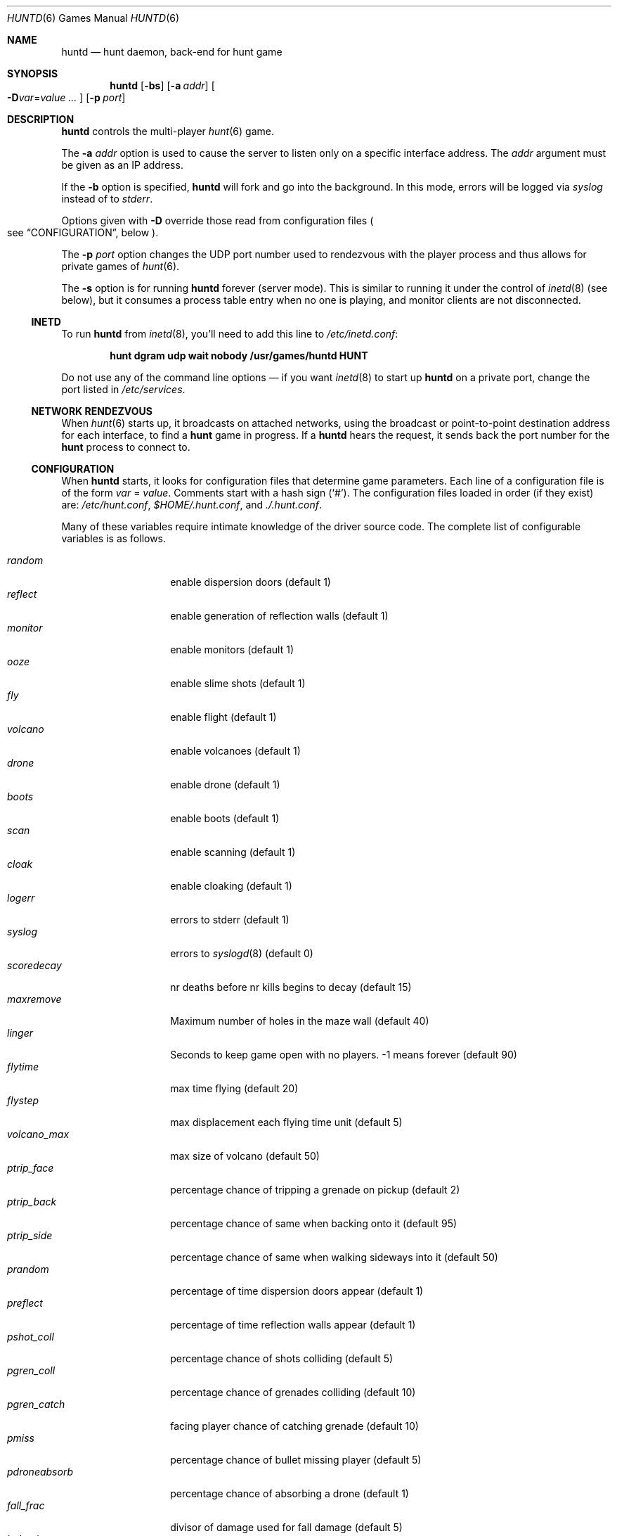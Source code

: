.\"	$NetBSD: huntd.6,v 1.3 1998/01/09 08:03:42 perry Exp $
.\"	$OpenBSD: huntd.6,v 1.22 2014/03/23 02:42:47 tedu Exp $
.\"
.\"  Hunt
.\"  Copyright (c) 1985 Conrad C. Huang, Gregory S. Couch, Kenneth C.R.C. Arnold
.\"  San Francisco, California
.\"
.\"  Copyright (c) 1985 Regents of the University of California.
.\"  All rights reserved.  The Berkeley software License Agreement
.\"  specifies the terms and conditions for redistribution.
.\"
.Dd $Mdocdate: March 23 2014 $
.Dt HUNTD 6
.Os
.Sh NAME
.Nm huntd
.Nd hunt daemon, back-end for hunt game
.Sh SYNOPSIS
.Nm huntd
.Op Fl bs
.Op Fl a Ar addr
.Sm off
.Oo
.Fl D Ar var No = Ar value \ \&...
.Oc
.Sm on
.Op Fl p Ar port
.Sh DESCRIPTION
.Nm
controls the multi-player
.Xr hunt 6
game.
.Pp
The
.Fl a Ar addr
option is used to cause the server to listen only on a
specific interface address.
The
.Ar addr
argument must be given as an IP address.
.Pp
If the
.Fl b
option is specified,
.Nm
will fork and go into the background.
In this mode, errors will be logged via
.Va syslog
instead of to
.Va stderr .
.Pp
Options given with
.Fl D
override those read from configuration files
.Po
see
.Sx CONFIGURATION ,
below
.Pc .
.Pp
The
.Fl p Ar port
option changes the UDP port number used to rendezvous with the player
process and thus allows for private games of
.Xr hunt 6 .
.Pp
The
.Fl s
option is for running
.Nm
forever
.Pq server mode .
This is similar to running it under the control of
.Xr inetd 8
.Pq see below ,
but it consumes a process table entry when no one is playing,
and monitor clients are not disconnected.
.Ss INETD
To run
.Nm
from
.Xr inetd 8 ,
you'll need to
add this line to
.Pa /etc/inetd.conf :
.Pp
.Dl hunt dgram udp wait nobody /usr/games/huntd HUNT
.Pp
Do not use any of the command line options \(em if you want
.Xr inetd 8
to start up
.Nm huntd
on a private port, change the port listed in
.Pa /etc/services .
.Ss "NETWORK RENDEZVOUS"
When
.Xr hunt 6
starts up, it broadcasts on attached networks,
using the broadcast or point-to-point destination address for each interface,
to find a
.Nm hunt
game in progress.
If a
.Nm huntd
hears the request, it sends back the port number for the
.Nm hunt
process to connect to.
.Ss "CONFIGURATION"
When
.Nm
starts, it looks for configuration files that determine
game parameters.
Each line of a configuration file is of the form
.Ar var No = Ar value .
Comments start with a hash sign
.Pq Sq # .
The configuration files loaded in order
.Pq if they exist
are:
.Pa /etc/hunt.conf ,
.Pa "$HOME/.hunt.conf" ,
and
.Pa ./.hunt.conf .
.Pp
Many of these variables require intimate knowledge of the
driver source code.
The complete list of configurable variables is as follows.
.Pp
.Bl -tag -width pdroneabsorb -compact
.It Va random
enable dispersion doors
.Pq default 1
.It Va reflect
enable generation of reflection walls
.Pq default 1
.It Va monitor
enable monitors
.Pq default 1
.It Va ooze
enable slime shots
.Pq default 1
.It Va fly
enable flight
.Pq default 1
.It Va volcano
enable volcanoes
.Pq default 1
.It Va drone
enable drone
.Pq default 1
.It Va boots
enable boots
.Pq default 1
.It Va scan
enable scanning
.Pq default 1
.It Va cloak
enable cloaking
.Pq default 1
.It Va logerr
errors to stderr
.Pq default 1
.It Va syslog
errors to
.Xr syslogd 8
.Pq default 0
.It Va scoredecay
nr deaths before nr kills begins to decay
.Pq default 15
.It Va maxremove
Maximum number of holes in the maze wall
.Pq default 40
.It Va linger
Seconds to keep game open with no players. \&-1 means forever
.Pq default 90
.It Va flytime
max time flying
.Pq default 20
.It Va flystep
max displacement each flying time unit
.Pq default 5
.It Va volcano_max
max size of volcano
.Pq default 50
.It Va ptrip_face
percentage chance of tripping a grenade on pickup
.Pq default 2
.It Va ptrip_back
percentage chance of same when backing onto it
.Pq default 95
.It Va ptrip_side
percentage chance of same when walking sideways into it
.Pq default 50
.It Va prandom
percentage of time dispersion doors appear
.Pq default 1
.It Va preflect
percentage of time reflection walls appear
.Pq default 1
.It Va pshot_coll
percentage chance of shots colliding
.Pq default 5
.It Va pgren_coll
percentage chance of grenades colliding
.Pq default 10
.It Va pgren_catch
facing player chance of catching grenade
.Pq default 10
.It Va pmiss
percentage chance of bullet missing player
.Pq default 5
.It Va pdroneabsorb
percentage chance of absorbing a drone
.Pq default 1
.It Va fall_frac
divisor of damage used for fall damage
.Pq default 5
.It Va bulspd
speed of bullets
.Pq default 5
.It Va ishots
initial ammo for player
.Pq default 15
.It Va nshots
ammo boost for all when new player joins
.Pq default 5
.It Va maxncshot
max number of simultaneous shots per player
.Pq default 2
.It Va maxdam
the initial shield for each player
.Pq default 10
.It Va mindam
minimum damage from one unit of ammo
.Pq default 5
.It Va stabdam
damage from stabbing
.Pq default 2
.It Va killgain
shield gained from killing someone
.Pq default 2
.It Va slimefactor
charge multiplier for slime
.Pq default 3
.It Va slimespeed
speed of slime
.Pq default 5
.It Va lavaspeed
speed of volcano lava
.Pq default 1
.It Va cloaklen
duration of a cloak
.Pq default 20
.It Va scanlen
duration of a scan
.Pq default 20
.It Va mindshot
minimum shot class needed to make a drone
.Pq default 2
.It Va simstep
maximum simulation step in microseconds.
Zero means traditional blocking behaviour.
Try 55000 for something reasonable
.Pq default 0
.El
.Sh "FILES"
.Bl -tag -width Pa -compact
.It Pa /etc/hunt.conf
.It Pa "$HOME/.hunt.conf"
.It Pa ./.hunt.conf
.El
.Sh SEE ALSO
.Xr hunt 6 ,
.Xr inetd 8
.Sh AUTHORS
Conrad Huang, Ken Arnold, and Greg Couch;
.br
University of California, San Francisco, Computer Graphics Lab
.Pp
David Leonard tidied up, and added the configuration file.
.\"Sh BUGS
